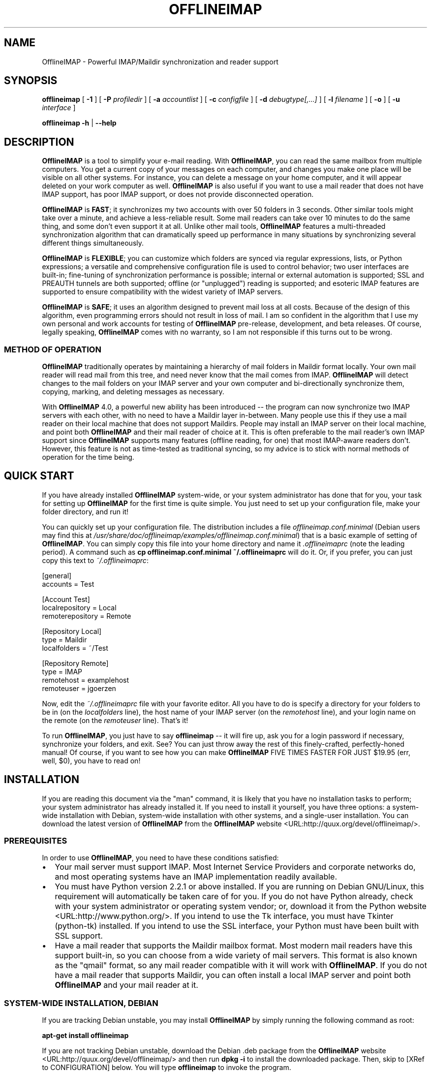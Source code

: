 .\" This manpage has been automatically generated by docbook2man 
.\" from a DocBook document.  This tool can be found at:
.\" <http://shell.ipoline.com/~elmert/comp/docbook2X/> 
.\" Please send any bug reports, improvements, comments, patches, 
.\" etc. to Steve Cheng <steve@ggi-project.org>.
.TH "OFFLINEIMAP" "1" "28 September 2005" "John Goerzen" "OfflineIMAP Manual"

.SH NAME
OfflineIMAP \- Powerful IMAP/Maildir synchronization and reader support
.SH SYNOPSIS

\fBofflineimap\fR [ \fB-1\fR ] [ \fB-P \fIprofiledir\fB\fR ] [ \fB-a \fIaccountlist\fB\fR ] [ \fB-c \fIconfigfile\fB\fR ] [ \fB-d \fIdebugtype[,...]\fB\fR ] [ \fB-l \fIfilename\fB\fR ] [ \fB-o\fR ] [ \fB-u \fIinterface\fB\fR ]


\fBofflineimap\fR \fB-h\fR | \fB--help\fR

.SH "DESCRIPTION"
.PP
\fBOfflineIMAP\fR is  a  tool  to  simplify  your  e-mail
reading.  With \fBOfflineIMAP\fR, you can read the same mailbox
from multiple computers.  You get a current copy of your
messages on each computer, and changes you make one place will be
visible on all other systems.  For instance, you can delete a message
on your home computer, and it will appear deleted on your work
computer as well.  \fBOfflineIMAP\fR is also useful if you want to
use a mail reader that does not have IMAP support, has poor IMAP
support, or does not provide disconnected operation.
.PP
\fBOfflineIMAP\fR is \fBFAST\fR; it synchronizes
my two accounts with over 50 folders in 3 seconds.  Other
similar tools might take over a minute, and achieve a
less-reliable result.  Some mail readers can take over 10
minutes to do the same thing, and some don't even support it
at all.  Unlike other mail tools, \fBOfflineIMAP\fR features a
multi-threaded synchronization algorithm that can dramatically
speed up performance in many situations by synchronizing
several different things simultaneously.
.PP
\fBOfflineIMAP\fR is \fBFLEXIBLE\fR; you can
customize which folders are synced via regular expressions,
lists, or Python expressions; a versatile and comprehensive
configuration file is used to control behavior; two user
interfaces are built-in; fine-tuning of synchronization
performance is possible; internal or external automation is
supported; SSL and PREAUTH tunnels are both supported; offline
(or "unplugged") reading is supported; and esoteric IMAP
features are supported to ensure compatibility with the widest
variety of IMAP servers.
.PP
\fBOfflineIMAP\fR is \fBSAFE\fR; it uses an
algorithm designed to prevent mail loss at all costs.  Because
of the design of this algorithm, even programming errors
should not result in loss of mail.  I am so confident in the
algorithm that I use my own personal and work accounts for
testing of \fBOfflineIMAP\fR pre-release, development, and beta
releases.  Of course, legally speaking, \fBOfflineIMAP\fR comes
with no warranty, so I am not responsible if this turns out
to be wrong.
.SS "METHOD OF OPERATION"
.PP
\fBOfflineIMAP\fR traditionally 
operates by maintaining a hierarchy of
mail folders in Maildir format locally.  Your own mail
reader will read mail from this tree, and need never know
that the mail comes from IMAP.  \fBOfflineIMAP\fR will detect
changes to the mail folders on your IMAP server and your own
computer and bi-directionally synchronize them, copying,
marking, and deleting messages as necessary.
.PP
With \fBOfflineIMAP\fR 4.0, a powerful new ability has been
introduced -- the program can now synchronize two IMAP
servers with each other, with no need to have a Maildir
layer in-between.  Many people use this if they use a mail
reader on their local machine that does not support
Maildirs.  People may install an IMAP server on their local
machine, and point both \fBOfflineIMAP\fR and their mail reader
of choice at it.  This is often preferable to the mail
reader's own IMAP support since \fBOfflineIMAP\fR supports many
features (offline reading, for one) that most IMAP-aware
readers don't.  However, this feature is not as time-tested
as traditional syncing, so my advice is to stick with normal
methods of operation for the time being.
.SH "QUICK START"
.PP
If you have already installed \fBOfflineIMAP\fR system-wide,
or your system administrator has done that for you, your task
for setting up \fBOfflineIMAP\fR for the first time is quite
simple.  You just need to set up your configuration file, make
your folder directory, and run it!
.PP
You can quickly set up your configuration file.  The distribution
includes a file \fIofflineimap.conf.minimal\fR
(Debian users
may find this at
\fI/usr/share/doc/offlineimap/examples/offlineimap.conf.minimal\fR) that is a basic example of setting of \fBOfflineIMAP\fR\&.  You can
simply copy this file into your home directory and name it
\fI\&.offlineimaprc\fR (note the leading period).  A
command such as \fBcp offlineimap.conf.minimal ~/.offlineimaprc\fR will do it.  Or, if you prefer, you can just copy this text to
\fI~/.offlineimaprc\fR:

.nf
[general]
accounts = Test

[Account Test]
localrepository = Local
remoterepository = Remote

[Repository Local]
type = Maildir
localfolders = ~/Test

[Repository Remote]
type = IMAP
remotehost = examplehost
remoteuser = jgoerzen
.fi
.PP
Now, edit the \fI~/.offlineimaprc\fR file with
your favorite editor.  All you have to do is specify a directory
for your folders to be in (on the \fIlocalfolders\fR
line), the host name of your IMAP server (on the
\fIremotehost\fR line), and your login name on
the remote (on the \fIremoteuser\fR line).  That's
it!
.PP
To run \fBOfflineIMAP\fR, you just have to say
\fBofflineimap\fR -- it will fire up, ask you for
a login password if necessary, synchronize your folders, and exit.
See?  You can just throw away the rest of this finely-crafted,
perfectly-honed manual!  Of course, if you want to see how you can
make \fBOfflineIMAP\fR FIVE TIMES FASTER FOR JUST $19.95 (err, well,
$0), you have to read on!
.SH "INSTALLATION"
.PP
If you are reading this document via the "man" command, it is
likely
that you have no installation tasks to perform; your system
administrator has already installed it.  If you need to install it
yourself, you have three options: a system-wide installation with
Debian, system-wide installation with other systems, and a single-user
installation.  You can download the latest version of \fBOfflineIMAP\fR from
the \fBOfflineIMAP\fR
website <URL:http://quux.org/devel/offlineimap/>\&.
.SS "PREREQUISITES"
.PP
In order to use \fBOfflineIMAP\fR, you need to have these conditions
satisfied:
.TP 0.2i
\(bu
Your mail server must support IMAP.  Most Internet Service
Providers
and corporate networks do, and most operating systems
have an IMAP
implementation readily available.
.TP 0.2i
\(bu
You must have Python version 2.2.1 or above installed.
If you are
running on Debian GNU/Linux, this requirement will automatically be
taken care of for you.  If you do not have Python already, check with
your system administrator or operating system vendor; or, download it from
the Python website <URL:http://www.python.org/>\&.
If you intend to use the Tk interface, you must have Tkinter
(python-tk) installed.  If you intend to use the SSL interface, your
Python must have been built with SSL support.
.TP 0.2i
\(bu
Have a mail reader that supports the Maildir mailbox
format.  Most modern mail readers have this support
built-in, so you can choose from a wide variety of mail
servers.  This format is also known as the "qmail"
format, so any mail reader compatible with it will work
with \fBOfflineIMAP\fR\&.  If you do not have a mail reader
that supports Maildir, you can often install a local
IMAP server and point both \fBOfflineIMAP\fR and your mail
reader at it.
.SS "SYSTEM-WIDE INSTALLATION, DEBIAN"
.PP
If you are tracking Debian unstable, you may install
\fBOfflineIMAP\fR by simply running the following command as root:
.PP
\fBapt-get install offlineimap\fR
.PP
If you are not tracking Debian unstable, download the Debian .deb
package from the \fBOfflineIMAP\fR website <URL:http://quux.org/devel/offlineimap/>
and then run \fBdpkg -i\fR to install the downloaded
package.  Then, skip to [XRef to CONFIGURATION] below.  You will type \fBofflineimap\fR to
invoke the program.
.SS "SYSTEM-WIDE INSTALLATION, OTHER"
.PP
Download the tar.gz version of the package from the
website <URL:http://quux.org/devel/offlineimap/>\&.
Then run
these commands, making sure that you are the "root" user first:

.nf
tar -zxvf offlineimap_x.y.z.tar.gz
cd offlineimap-x.y.z
python2.2 setup.py install
.fi
.PP
On some systems, you will need to use
\fBpython\fR instead of \fBpython2.2\fR\&.
Next, proceed to [XRef to CONFIGURATION] below.  You will type \fBofflineimap\fR to
invoke the program.
.SS "SINGLE-ACCOUNT INSTALLATION"
.PP
Download the tar.gz version of the package from the
website <URL:http://quux.org/devel/offlineimap/>\&.
Then run these commands:

.nf
tar -zxvf offlineimap_x.y.z.tar.gz
cd offlineimap-x.y.z
.fi
.PP
When you want to run \fBOfflineIMAP\fR, you will issue the
\fBcd\fR command as above and then type
\fB\&./offlineimap.py\fR; there is no installation
step necessary.
.SH "CONFIGURATION"
.PP
\fBOfflineIMAP\fR is regulated by a configuration file that is normally 
stored in \fI~/.offlineimaprc\fR\&.  \fBOfflineIMAP\fR
ships with a file named \fIofflineimap.conf\fR
that you should copy to that location and then edit.  This file is
vital to proper operation of the system; it sets everything you need
to run \fBOfflineIMAP\fR\&.  Full documentation for the configuration file
is included within the sample file.
.PP
\fBOfflineIMAP\fR also ships a file named
\fIofflineimap.conf.minimal\fR that you can also try.
It's useful if you want to get started with
the most basic feature set, and you can read about other features
later with \fIofflineimap.conf\fR\&.
.SH "OPTIONS"
.PP
Most configuration is done via the configuration file.  Nevertheless,
there are a few command-line options that you may set for
\fBOfflineIMAP\fR\&.
.TP
\fB-1\fR
Disable most multithreading operations and use
solely a single-connection
sync.  This effectively sets the
\fImaxsyncaccounts\fR
and all \fImaxconnections\fR configuration file
variables to 1.
.TP
\fB-P \fIprofiledir\fB\fR
Sets \fBOfflineIMAP\fR into profile mode.  The program
will create \fIprofiledir\fR
(it must not already exist).  As it runs, Python profiling 
information
about each thread is logged into profiledir.  Please note: This option
is present for debugging and optimization only, and should NOT be used
unless you have a specific reason to do so.  It will significantly
slow program performance, may reduce reliability, and can generate
huge amounts of data.  You must use the \fB-1\fR option when
you use \fB-P\fR\&.
.TP
\fB-a \fIaccountlist\fB\fR
Overrides the \fIaccounts\fR option
in the \fIgeneral\fR section of the configuration
file.  You might use this to exclude certain accounts, or to sync
some accounts that you normally prefer not to.  Separate the
accounts by commas, and use no embedded spaces.
.TP
\fB-c \fIconfigfile\fB\fR
Specifies a configuration file to use in lieu of
the default, \fI~/.offlineimaprc\fR\&.
.TP
\fB-d \fIdebugtype[,...]\fB\fR
Enables debugging for OfflineIMAP.  This is useful if
you are trying to track down a malfunction or figure out what is going
on under the hood.  I suggest that you use this with
\fB-1\fR to make the results more sensible.

\fB-d\fR requires one or more debugtypes,
separated by commas.  These define what exactly will be
debugged, and include three options: \fIimap\fR,
\fImaildir\fR, and \fIthread\fR\&.
The \fIimap\fR
option will enable IMAP protocol stream and parsing debugging.  Note
that the output may contain passwords, so take care to remove that
from the debugging output before sending it to anyone else.  The
\fImaildir\fR option will enable debugging for
certain Maildir operations.  And \fIthread\fR
will debug the threading model.
.TP
\fB-l \fIfilename\fB\fR
Enables logging to filename.  This will log everything
that goes to the screen to the specified file.
Additionally, if any debugging is specified with -d,
then debug messages will not go to the screen, but
instead to the logfile only.
.TP
\fB-o\fR
Run only once, ignoring all
\fIautorefresh\fR settings in the configuration
file.
.TP
\fB-h\fR
.TP
\fB--help\fR
Show summary of options.
.TP
\fB-u \fIinterface\fB\fR
Specifies an alternative user interface module
to use.  This overrides the default specified in the
configuration file.  The pre-defined options are listed in
the User Interfaces section.
.SH "USER INTERFACES"
.PP
\fBOfflineIMAP\fR has a pluggable user interface system that lets you choose how the
program communicates information to you.  There are two graphical
interfaces, two terminal interfaces, and two noninteractive interfaces
suitable for scripting or logging purposes.  The
\fIui\fR option in the configuration file specifies
user interface preferences.  The \fB-u\fR command-line
option can override the configuration file setting.  The available
values for the configuration file or command-line are described
in this section.
.SS "TK.BLINKENLIGHTS"
.PP
Tk.Blinkenlights is an interface designed to be sleek, fun to watch, and
informative of the overall picture of what \fBOfflineIMAP\fR
is doing.  I consider it to be the best general-purpose interface in
\fBOfflineIMAP\fR\&.
.PP
Tk.Blinkenlights contains, by default, a small window with a row of
LEDs, a small log, and a row of command buttons.
The total size of the window is
very small, so it uses little desktop space, yet it is quite
functional.  The optional, toggleable, log shows more
detail about what is happening and is color-coded to match the color
of the lights.
.PP
Tk.Blinkenlights is the only user interface that has configurable
parameters; see the example \fIofflineimap.conf\fR
for more details.
.PP
Each light in the Blinkenlights interface represents a thread
of execution -- that is, a particular task that \fBOfflineIMAP\fR
is performing right now.  The colors indicate what task
the particular thread is performing, and are as follows:
.TP
\fBBlack\fR
indicates that this light's thread has terminated; it will light up
again later when new threads start up.  So, black indicates no
activity.
.TP
\fBRed (Meaning 1)\fR
is the color of the main program's thread, which basically does
nothing but monitor the others.  It might remind you of HAL 9000 in
2001\&.
.TP
\fBGray\fR
indicates that the thread is establishing a new connection to the IMAP
server.
.TP
\fBPurple\fR
is the color of an account synchronization thread that is monitoring
the progress of the folders in that account (not generating any I/O).
.TP
\fBCyan\fR
indicates that the thread is syncing a folder.
.TP
\fBGreen\fR
means that a folder's message list is being loaded.
.TP
\fBBlue\fR
is the color of a message synchronization controller thread.
.TP
\fBOrange\fR
indicates that an actual message is being copied.
(We use fuchsia for fake messages.)
.TP
\fBRed (meaning 2)\fR
indicates that a message is being deleted.
.TP
\fBYellow / bright orange\fR
indicates that message flags are being added.
.TP
\fBPink / bright red\fR
indicates that message flags are being removed.
.TP
\fBRed / Black Flashing\fR
corresponds to the countdown timer that runs between
synchronizations.
.PP
The name of this interfaces derives from a bit of computer
history.  Eric Raymond's Jargon File defines
\fIblinkenlights\fR, in part, as:
.sp
.RS
.PP
Front-panel diagnostic
lights on a computer, esp. a dinosaur. Now that dinosaurs are rare,
this term usually refers to status lights on a modem, network hub, or
the like.
.PP
This term derives from the last word of the famous blackletter-Gothic
sign in mangled pseudo-German that once graced about half the computer
rooms in the English-speaking world. One version ran in its entirety as
follows:
.PP
\fBACHTUNG!  ALLES LOOKENSPEEPERS!\fR
.PP
Das computermachine ist nicht fuer gefingerpoken und mittengrabben.
Ist easy schnappen der springenwerk, blowenfusen und poppencorken
mit spitzensparken.  Ist nicht fuer gewerken bei das dumpkopfen.
Das rubbernecken sichtseeren keepen das cotten-pickenen hans in das
pockets muss; relaxen und watchen das blinkenlichten.
.RE
.SS "CURSES.BLINKENLIGHTS"
.PP
Curses.Blinkenlights is an interface very similar to Tk.Blinkenlights,
but is designed to be run in a console window (an xterm, Linux virtual
terminal, etc.)  Since it doesn't have access to graphics, it isn't
quite as pretty, but it still gets the job done.
.PP
Please see the Tk.Blinkenlights section above for more
information about the colors used in this interface.
.SS "TK.VERBOSEUI"
.PP
Tk.VerboseUI (formerly known as Tk.TkUI) is a graphical interface
that presents a variable-sized window.  In the window, each
currently-executing thread has a section where its name and current
status are displayed.  This interface is best suited to people running
on slower connections, as you get a lot of detail, but for fast
connections, the detail may go by too quickly to be useful.  People
with fast connections may wish to use Tk.Blinkenlights instead.
.SS "TTY.TTYUI"
.PP
TTY.TTYUI interface is for people running in basic, non-color terminals.  It
prints out basic status messages and is generally friendly to use on a console
or xterm.
.SS "NONINTERACTIVE.BASIC"
.PP
Noninteractive.Basic is designed for situations in which \fBOfflineIMAP\fR
will be run non-attended and the status of its execution will be
logged.  You might use it, for instance, to have the system run
automatically and
e-mail you the results of the synchronization.  This user interface
is not capable of reading a password from the keyboard; account
passwords must be specified using one of the configuration file options.
.SS "NONINTERACTIVE.QUIET"
.PP
Noninteractive.Quiet is designed for non-attended running in situations
where normal status messages are not desired.  It will output nothing
except errors and serious warnings.  Like Noninteractive.Basic,
this user interface
is not capable of reading a password from the keyboard; account
passwords must be specified using one of the configuration file options.
.SH "EXAMPLES"
.PP
Here are some example configurations for various situations.
Please e-mail any other examples you have that may be useful to
me.
.SS "MULTIPLE ACCOUNTS WITH MUTT"
.PP
This example shows you how to set up \fBOfflineIMAP\fR to
synchronize multiple accounts with the mutt mail reader.
.PP
Start by creating a directory to hold your folders by running
\fBmkdir ~/Mail\fR\&.  Then, in your
\fI~/.offlineimaprc\fR, specify:

.nf
accounts = Personal, Work
.fi
.PP
Make sure that you have both an
\fI[Account Personal]\fR
and an \fI[Account Work]\fR section.  The
local repository for each account must have different
\fIlocalfolder\fR path names.
Also, make sure
to enable \fI[mbnames]\fR\&.
.PP
In each local repository section, write something like this:

.nf
localfolders = ~/Mail/Personal
.fi
.PP
Finally, add these lines to your \fI~/.muttrc\fR:

.nf
source ~/path-to-mbnames-muttrc-mailboxes
folder-hook Personal set from="youremail@personal.com"
folder-hook Work set from="youremail@work.com"
set mbox_type=Maildir
set folder=$HOME/Mail
spoolfile=+Personal/INBOX
.fi
.PP
That's it!
.SS "UW-IMAPD AND REFERENCES"
.PP
Some users with a UW-IMAPD server need to use \fBOfflineIMAP\fR\&'s
"reference" feature to get at their mailboxes, specifying a reference
of "~/Mail" or "#mh/" depending on the configuration.  The below
configuration from (originally from docwhat@gerf.org)
shows using a \fIreference\fR of Mail, a \fInametrans\fR
that strips
the leading Mail/ off incoming folder names, and a
\fIfolderfilter\fR that
limits the folders synced to just three.

.nf
[Account Gerf]
localrepository = GerfLocal
remoterepository = GerfRemote

[Repository GerfLocal]
type = Maildir
localfolders = ~/Mail

[Repository GerfRemote]
type = IMAP
remotehost = gerf.org
ssl = yes
remoteuser = docwhat
reference = Mail
# Trims off the preceeding Mail on all the folder names.
nametrans = lambda foldername: \\
            re.sub('^Mail/', '', foldername)
# Yeah, you have to mention the Mail dir, even though it
# would seem intuitive that reference would trim it.
folderfilter = lambda foldername: foldername in [
      'Mail/INBOX',
      'Mail/list/zaurus-general',
      'Mail/list/zaurus-dev',
      ]
maxconnections = 1
holdconnectionopen = no
.fi
.SS "PYTHONFILE CONFIGURATION FILE OPTION"
.PP
You can have \fBOfflineIMAP\fR
load up a Python file before evaluating the
configuration file options that are Python expressions.  This example
is based on one supplied by Tommi Virtanen for this feature.
.PP
In \fI~/.offlineimap.rc\fR, he adds these options:

.nf
[general]
pythonfile=~/.offlineimap.py
[Repository foo]
foldersort=mycmp
.fi
.PP
Then, the \fI~/.offlineimap.py\fR file will
contain:

.nf
prioritized = ['INBOX', 'personal', 'announce', 'list']

def mycmp(x, y):
   for prefix in prioritized:
       xsw = x.startswith(prefix)
       ysw = y.startswith(prefix)
       if xsw and ysw:
          return cmp(x, y)
       elif xsw:
          return -1
       elif ysw:
          return +1
   return cmp(x, y)

def test_mycmp():
   import os, os.path
   folders=os.listdir(os.path.expanduser('~/data/mail/tv@hq.yok.utu.fi'))
   folders.sort(mycmp)
   print folders
.fi
.PP
This code snippet illustrates how the \fIfoldersort\fR
option can be customized with a Python function from the
\fIpythonfile\fR to always synchronize certain
folders first.
.SH "ERRORS"
.PP
If you get one of some frequently-encountered or confusing errors,
please check this section.
.SS "UID VALIDITY PROBLEM FOR FOLDER"
.PP
IMAP servers use a unique ID (UID) to refer to a specific message.
This number is guaranteed to be unique to a particular message
\fBforever\fR\&.
No other message in the same folder will ever get the same
UID.  UIDs are an integral part of \fBOfflineIMAP\fR\&'s synchronization
scheme; they are used to match up messages on your computer to
messages on the server.
.PP
Sometimes, the UIDs on the server might get reset.  Usually this will
happen if you delete and then recreate a folder.  When you create a
folder, the server will often start the UID back from 1.  But
\fBOfflineIMAP\fR might still have the UIDs from the previous folder by the
same name stored.  \fBOfflineIMAP\fR will detect this condition and skip the
folder.  This is GOOD, because it prevents data loss.
.PP
You can fix it by removing your local folder and cache data.  For
instance, if your folders are under \fI~/Folders\fR
and the folder with the problem is INBOX, you'd type this:

.nf
rm -r ~/Folders/INBOX
rm -r ~/.offlineimap/Account-\fIAccountName\fR
rm -r ~/.offlineimap/Repository-\fIRepositoryName\fR
.fi
.PP
(Of course, replace AccountName and RepositoryName 
with the names as specified
in \fI~/.offlineimaprc\fR).
.PP
Next time you run \fBOfflineIMAP\fR, it will re-download
the folder with the
new UIDs.  Note that the procedure specified above will lose any local
changes made to the folder.
.PP
Some IMAP servers are broken and do not support UIDs properly.  If you
continue to get this error for all your folders even after performing
the above procedure, it is likely that your IMAP server falls into
this category.  \fBOfflineIMAP\fR is incompatible with such servers.
Using \fBOfflineIMAP\fR with them will not destroy any mail, but at the same time,
it will not actually synchronize it either.  (\fBOfflineIMAP\fR will detect
this condition and abort prior to synchronization.)
.PP
This question comes up frequently on the
\fBOfflineIMAP\fR
mailing list <URL:http://lists.complete.org/offlineimap@complete.org/>\&.  You can find a
detailed
discussion <URL:http://lists.complete.org/offlineimap@complete.org/2003/04/msg00012.html.gz> of the problem there.
.SS "USE WITH MS EXCHANGE SERVER"
.PP
Several users have reported problems with Microsoft Exchange
servers in conjunction with OfflineIMAP.  This generally
seems to be related to the Exchange servers not properly
following the IMAP standards.
.PP
Mark Biggers has posted some information <URL:http://lists.complete.org/offlineimap@complete.org/2005/09/msg00011.html.gz>
to the \fBOfflineIMAP\fR mailing list about how he made it work.
.PP
Other users have indicated that older (5.5) releases of
Exchange are so bad that they will likely not work at all.
.PP
I do not have access to Exchange servers for testing, so any
problems with it, if they can even be solved at all, will
require help from \fBOfflineIMAP\fR users to find and fix.
.SH "OTHER FREQUENTLY ASKED QUESTIONS"
.PP
There are some other FAQs that might not fit into another section
of the document, so they are discussed here.
.TP
\fBWhat platforms does OfflineIMAP run on?\fR
It should run on most platforms supported by Python, which are quite a
few.  I do not support Windows myself, but some have made
it work there; see the FAQ entry for that platform.
.TP
\fBI'm using Mutt.  Other IMAP sync programs require me to use "set maildir_trash=yes".  Do I need to do that with OfflineIMAP?\fR
No.  \fBOfflineIMAP\fR is smart enough to figure out message deletion without this extra
crutch.  You'll get the best results if you don't use this setting, in
fact.
.TP
\fBI've upgraded and now OfflineIMAP crashes when I start it up!  Why?\fR
You need to upgrade your configuration
file.  See [XRef to UPGRADING.4.0] at the end of this
manual.
.TP
\fBHow do I specify the names of my folders?\fR
You do not need to.  \fBOfflineIMAP\fR is smart
enough to automatically figure out what folders are present
on the IMAP server and synchronize them.  You can use the
\fIfolderfilter\fR and \fInametrans\fR
configuration file options to request certain folders and rename them
as they come in if you like.
.TP
\fBHow can I prevent certain folders from being synced?\fR
Use the \fIfolderfilter\fR option in the configuration file.
.TP
\fBHow can I add or delete a folder?\fR
\fBOfflineIMAP\fR does not currently provide this feature, but if you create a new
folder on the IMAP server, it will be created locally automatically.
.TP
\fBAre there any other warnings that I should be aware of?\fR
Yes; see the Notes section below.
.TP
\fBWhat is the mailbox name recorder (mbnames) for?\fR
Some mail readers, such as Mutt, are not capable
of automatically determining the names of your mailboxes.
\fBOfflineIMAP\fR can help these programs by writing the names
of the folders in a format you specify.  See the example
\fIofflineimap.conf\fR for details.
.TP
\fBCan I synchronize multiple accounts with OfflineIMAP?\fR
Sure.  Just name them all in the
\fIaccounts\fR line in the \fIgeneral\fR
section of the configuration file, and add a per-account section
for each one.
.TP
\fBDoes OfflineIMAP support POP?\fR
No.  POP is not robust enough to do a completely reliable
multi-machine synchronization like \fBOfflineIMAP\fR can do.  \fBOfflineIMAP\fR
will not support it.
.TP
\fBDoes OfflineIMAP support mailbox formats other than Maildir?\fR
Not at present.  There is no technical reason not to; just no
demand yet.  Maildir is a superior format anyway.
However, \fBOfflineIMAP\fR can sync between two IMAP
servers, and some IMAP servers support other formats.  You
could install an IMAP server on your local machine and have
\fBOfflineIMAP\fR sync to that.
.TP
\fB[technical] Why are your Maildir message filenames so huge?\fR
\fBOfflineIMAP\fR has two relevant principles: 1) never modifying your
messages in any way and 2) ensuring 100% reliable synchronizations.
In order to do a reliable sync, \fBOfflineIMAP\fR
must have a way to
uniquely identify each e-mail.  Three pieces of information are
required to do this: your account name, the folder name, and the
message UID.  The account name can be calculated from the path in
which your messages are.  The folder name can usually be as well, BUT
some mail clients move messages between folders by simply moving the
file, leaving the name intact.

So, \fBOfflineIMAP\fR must store both a UID folder ID.  The folder ID is
necessary so \fBOfflineIMAP\fR can detect a message moved to a different
folder.  \fBOfflineIMAP\fR stores the UID (U= number) and an md5sum of the
foldername (FMD5= number) to facilitate this.
.TP
\fBWhat is the speed of OfflineIMAP\&'s sync?\fR
OfflineIMAP
versions 2.0 and above contain a multithreaded system.  A good way to
experiment is by setting \fImaxsyncaccounts\fR to 3 and \fImaxconnections\fR to 3
in each account clause.

This lets OfflineIMAP open up multiple connections simultaneously.
That will let it process multiple folders and messages at once.  In
most cases, this will increase performance of the sync.

Don't set the number too high.  If you do that, things might actually
slow down as your link gets saturated.  Also, too many connections can
cause mail servers to have excessive load.  Administrators might take
unkindly to this, and the server might bog down.  There are many
variables in the optimal setting; experimentation may help.

An informal benchmark yields these results for my setup:
.RS
.TP 0.2i
\(bu
10 minutes with MacOS X Mail.app "manual cache"
.TP 0.2i
\(bu
5 minutes with GNUS agent sync
.TP 0.2i
\(bu
20 seconds with OfflineIMAP 1.x
.TP 0.2i
\(bu
9 seconds with OfflineIMAP 2.x
.TP 0.2i
\(bu
3 seconds with OfflineIMAP 3.x "cold start"
.TP 0.2i
\(bu
2 seconds with OfflineIMAP 3.x "held connection"
.RE
.TP
\fBCan I use OfflineIMAP on Windows?\fR
These answers have been reported by \fBOfflineIMAP\fR
users.  I do not run \fBOfflineIMAP\fR on Windows myself, so
I can't directly address their accuracy.

The basic answer is that it's possible and doesn't
require hacking \fBOfflineIMAP\fR source code.  However,
it's not necessarily trivial.  The information below is
based in instructions submitted by Chris Walker.

First, you must run \fBOfflineIMAP\fR in the Cygwin <URL:http://www.cygwin.com/>
environment.  

Next, you'll need to mount your Maildir directory in a
special way.  There is information for doing that at
 <URL:http://barnson.org/node/view/295>\&.
That site gives this example:

.nf
mount -f -s -b -o managed "d:/tmp/mail" "/home/of/mail"
            
.fi

That URL also has more details on making OfflineIMAP
work with Windows.
.SH "CONFORMING TO"
.TP 0.2i
\(bu
Internet Message Access Protocol version 4rev1 (IMAP 4rev1) as
specified in RFC2060 and RFC3501
.TP 0.2i
\(bu
CRAM-MD5 as specified in RFC2195
.TP 0.2i
\(bu
Maildir as specified in
the Maildir manpage <URL:http://www.qmail.org/qmail-manual-html/man5/maildir.html> and
the qmail website <URL:http://cr.yp.to/proto/maildir.html>\&.
.TP 0.2i
\(bu
Standard Python 2.2.1 as implemented on POSIX-compliant systems.
.SH "NOTES"
.SS "DELETING LOCAL FOLDERS"
.PP
\fBOfflineIMAP\fR does a two-way synchronization.  That is, if you
make a change to the mail on the server, it will be propagated to your
local copy, and vise-versa.  Some people might think that it would be
wise to just delete all their local mail folders periodically.  If you
do this with \fBOfflineIMAP\fR, remember to also remove your local status
cache (\fI~/.offlineimap\fR by default).  Otherwise, \fBOfflineIMAP\fR will take
this as an intentional deletion of many messages and will interpret
your action as requesting them to be deleted from the server as well.
(If you don't understand this, don't worry; you probably won't
encounter this situation)
.SS "MULTIPLE INSTANCES"
.PP
\fBOfflineIMAP\fR is not designed to have several instances (for instance, a cron job and an interactive invocation) run over the same
mailbox simultaneously.  It will perform a check on startup and
abort if another \fBOfflineIMAP\fR is already running.  If you need
to schedule synchronizations, please use the
\fIautorefresh\fR settings rather than cron.
Alternatively, you can set a separate \fImetadata\fR
directory for each instance.
.SS "COPYING MESSAGES BETWEEN FOLDERS"
.PP
Normally, when you copy a message between folders or add a new message
to a folder locally, \fBOfflineIMAP\fR
will just do the right thing.  However, sometimes this can be tricky
-- if your IMAP server does not provide the SEARCH command, or does
not return something useful, \fBOfflineIMAP\fR
cannot determine the new UID of the message.  So, in these rare
instances, OfflineIMAP will upload the message to the IMAP server and
delete it from your local folder.  Then, on your next sync, the
message will be re-downloaded with the proper UID.
\fBOfflineIMAP\fR makes sure that the message was properly uploaded before deleting it,
so there should be no risk of data loss.
.SS "USE WITH EVOLUTION"
.PP
\fBOfflineIMAP\fR can work with Evolution.  To do so, first configure
your \fBOfflineIMAP\fR account to have
\fBsep = /\fR in its configuration.  Then, configure
Evolution with the
"Maildir-format mail directories" server type.  For the path, you will need to
specify the name of the top-level folder
\fBinside\fR your \fBOfflineIMAP\fR storage location.
You're now set!
.SS "USE WITH KMAIL"
.PP
At this time, I believe that \fBOfflineIMAP\fR with Maildirs
is not compatible
with KMail.  KMail cannot work in any mode other than to move
all messages out of all folders immediately, which (besides being annoying
and fundamentally broken) is incompatible with
\fBOfflineIMAP\fR\&.
.PP
However, I have made KMail version 3 work well with
\fBOfflineIMAP\fR by installing an IMAP server on my local
machine, having \fBOfflineIMAP\fR sync to that, and pointing
KMail at the same server.
.SS "MAILING LIST"
.PP
There is an OfflineIMAP mailing list available.
To subscribe, send the text "Subscribe" in the subject of a mail to
offlineimap-request@complete.org.  To post, send the message to
offlineimap@complete.org.  Archives are available at
 <URL:http://lists.complete.org/offlineimap@complete.org/>\&.
.SS "BUGS"
.PP
Reports of bugs should be sent via e-mail to the
\fBOfflineIMAP\fR mailing list at offlineimap at complete
dot org.  Debian users are encouraged to instead use the
Debian
bug-tracking system.
.SH "UPGRADING TO 4.0"
.PP
If you are upgrading from a version of \fBOfflineIMAP\fR prior to
3.99.12, you will find that you will get errors when
\fBOfflineIMAP\fR starts up (relating to ConfigParser or
AccountHashGenerator) and the
configuration file.  This is because the config file format
had to change to accommodate new features in 4.0.  Fortunately,
it's not difficult to adjust it to suit.
.PP
First thing you need to do is stop any running \fBOfflineIMAP\fR
instance, making sure first that it's synced all your mail.
Then, modify your
\fI~/.offlineimaprc\fR file.  You'll need to
split up each account section (make sure that it now starts
with "Account ") into two Repository sections (one for the
local side and another for the remote side.)  See the files
\fIofflineimap.conf.minimal\fR and
\fIofflineimap.conf\fR in the distribution if
you need more assistance.
.PP
\fBOfflineIMAP\fR\&'s status directory area has also changed.
Therefore, you should delete everything in ~/.offlineimap as
well as your local mail folders.
.PP
When you start up \fBOfflineIMAP\fR 4.0, it will re-download all
your mail from the server and then you can continue using it
like normal.
.SH "COPYRIGHT"
.PP
OfflineIMAP, and this manual, are Copyright (C) 2002, 2003 John Goerzen.
.PP
This program is free software; you can redistribute it and/or modify
it under the terms of the GNU General Public License as published by
the Free Software Foundation; either version 2 of the License, or
(at your option) any later version.
.PP
This program is distributed in the hope that it will be useful,
but WITHOUT ANY WARRANTY; without even the implied warranty of
MERCHANTABILITY or FITNESS FOR A PARTICULAR PURPOSE.  See the
GNU General Public License for more details.
.PP
You should have received a copy of the GNU General Public License
along with this program; if not, write to the Free Software
Foundation, Inc., 59 Temple Place, Suite 330, Boston, MA  02111-1307 USA
.PP
imaplib.py comes from the Python dev tree and is licensed under
the GPL-compatible PSF license as stated in the file
\fICOPYRIGHT\fR in the \fBOfflineIMAP\fR
distribution.
.SH "AUTHOR"
.PP
\fBOfflineIMAP\fR, its libraries, documentation, and all included files, except where
noted, was written by John Goerzen <jgoerzen@complete.org> and
copyright is held as stated in the COPYRIGHT section.
.PP
\fBOfflineIMAP\fR may be downloaded, and information found, from its
homepage via either Gopher <URL:gopher://quux.org/1/devel/offlineimap>
or HTTP <URL:http://quux.org/devel/offlineimap>\&.
.PP
\fBOfflineIMAP\fR may also be downloaded using Subversion.  Additionally,
the distributed tar.gz may be updated with a simple "svn update"
command; it is ready to go.  For information on getting OfflineIMAP
with Subversion, please visit the
complete.org Subversion page <URL:http://svn.complete.org/>\&.
.SH "SEE ALSO"
.PP
\fBmutt\fR(1),
\fBpython\fR(1)
.SH "HISTORY"
.PP
Detailed history may be found in the file ChangeLog in the
\fBOfflineIMAP\fR distribution.  Feature and bug histories may be
found in the file debian/changelog which, despite its name, is
not really Debian-specific.  This section provides a large
overview.
.PP
Development on \fBOfflineIMAP\fR began on June 18, 2002.  Version
1.0.0 was released three days later on June 21, 2002.  Point
releases followed, including speed optimizations and some
compatibility fixes.
.PP
Version 2.0.0 was released on July 3, 2002, and
represented the first time the synchronization became
multithreaded and, to the best of my knowledge, the first
multithreaded IMAP syncrhonizing application in existance.
The last 2.0.x release, 2.0.8, was made on July 9.
.PP
Version 3.0.0 was released on July 11, 2002, and introduced
modular user interfaces and the first GUI interface for
\fBOfflineIMAP\fR\&.  This manual also was introduced with 3.0.0,
along with many command-line options.  Version 3.1.0 was
released on July 21, adding the Noninteractive user
interfaces, profiling support, and several bugfixes.  3.2.0
was released on July 24, adding support for the Blinkenlights
GUI interface.  \fBOfflineIMAP\fR entered maintenance mode for
awhile, as it had reached a feature-complete milestone in my
mind.
.PP
The 3.99.x branch began in on October 7, 2002, to begin work
for 4.0.  The Curses.Blinkenlights interface was added in
3.99.6, and many architectural changes were made.
.PP
4.0.0 was released on July 18, 2003, including the ability to
synchronize directly between two IMAP servers, the first
re-architecting of the configuration file to refine the
notion of an account, and the new Curses interface.
